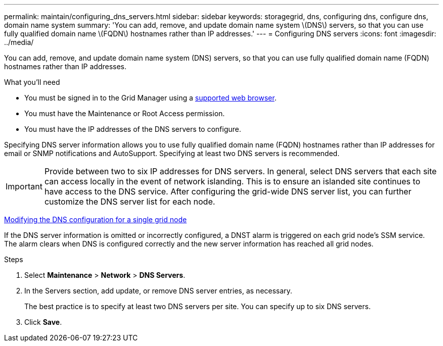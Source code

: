 ---
permalink: maintain/configuring_dns_servers.html
sidebar: sidebar
keywords: storagegrid, dns, configuring dns, configure dns, domain name system
summary: 'You can add, remove, and update domain name system \(DNS\) servers, so that you can use fully qualified domain name \(FQDN\) hostnames rather than IP addresses.'
---
= Configuring DNS servers
:icons: font
:imagesdir: ../media/

[.lead]
You can add, remove, and update domain name system (DNS) servers, so that you can use fully qualified domain name (FQDN) hostnames rather than IP addresses.

.What you'll need

* You must be signed in to the Grid Manager using a xref:../admin/web_browser_requirements.adoc[supported web browser].
* You must have the Maintenance or Root Access permission.
* You must have the IP addresses of the DNS servers to configure.

Specifying DNS server information allows you to use fully qualified domain name (FQDN) hostnames rather than IP addresses for email or SNMP notifications and AutoSupport. Specifying at least two DNS servers is recommended.

IMPORTANT: Provide between two to six IP addresses for DNS servers. In general, select DNS servers that each site can access locally in the event of network islanding. This is to ensure an islanded site continues to have access to the DNS service. After configuring the grid-wide DNS server list, you can further customize the DNS server list for each node.

xref:modifying_dns_configuration_for_single_grid_node.adoc[Modifying the DNS configuration for a single grid node]

If the DNS server information is omitted or incorrectly configured, a DNST alarm is triggered on each grid node's SSM service. The alarm clears when DNS is configured correctly and the new server information has reached all grid nodes.

.Steps

. Select *Maintenance* > *Network* > *DNS Servers*.
. In the Servers section, add update, or remove DNS server entries, as necessary.
+
The best practice is to specify at least two DNS servers per site. You can specify up to six DNS servers.

. Click *Save*.
